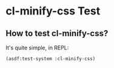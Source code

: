 * cl-minify-css Test
  
** How to test cl-minify-css?
   
It's quite simple, in REPL:

#+BEGIN_SRC lisp
(asdf:test-system :cl-minify-css)
#+END_SRC
